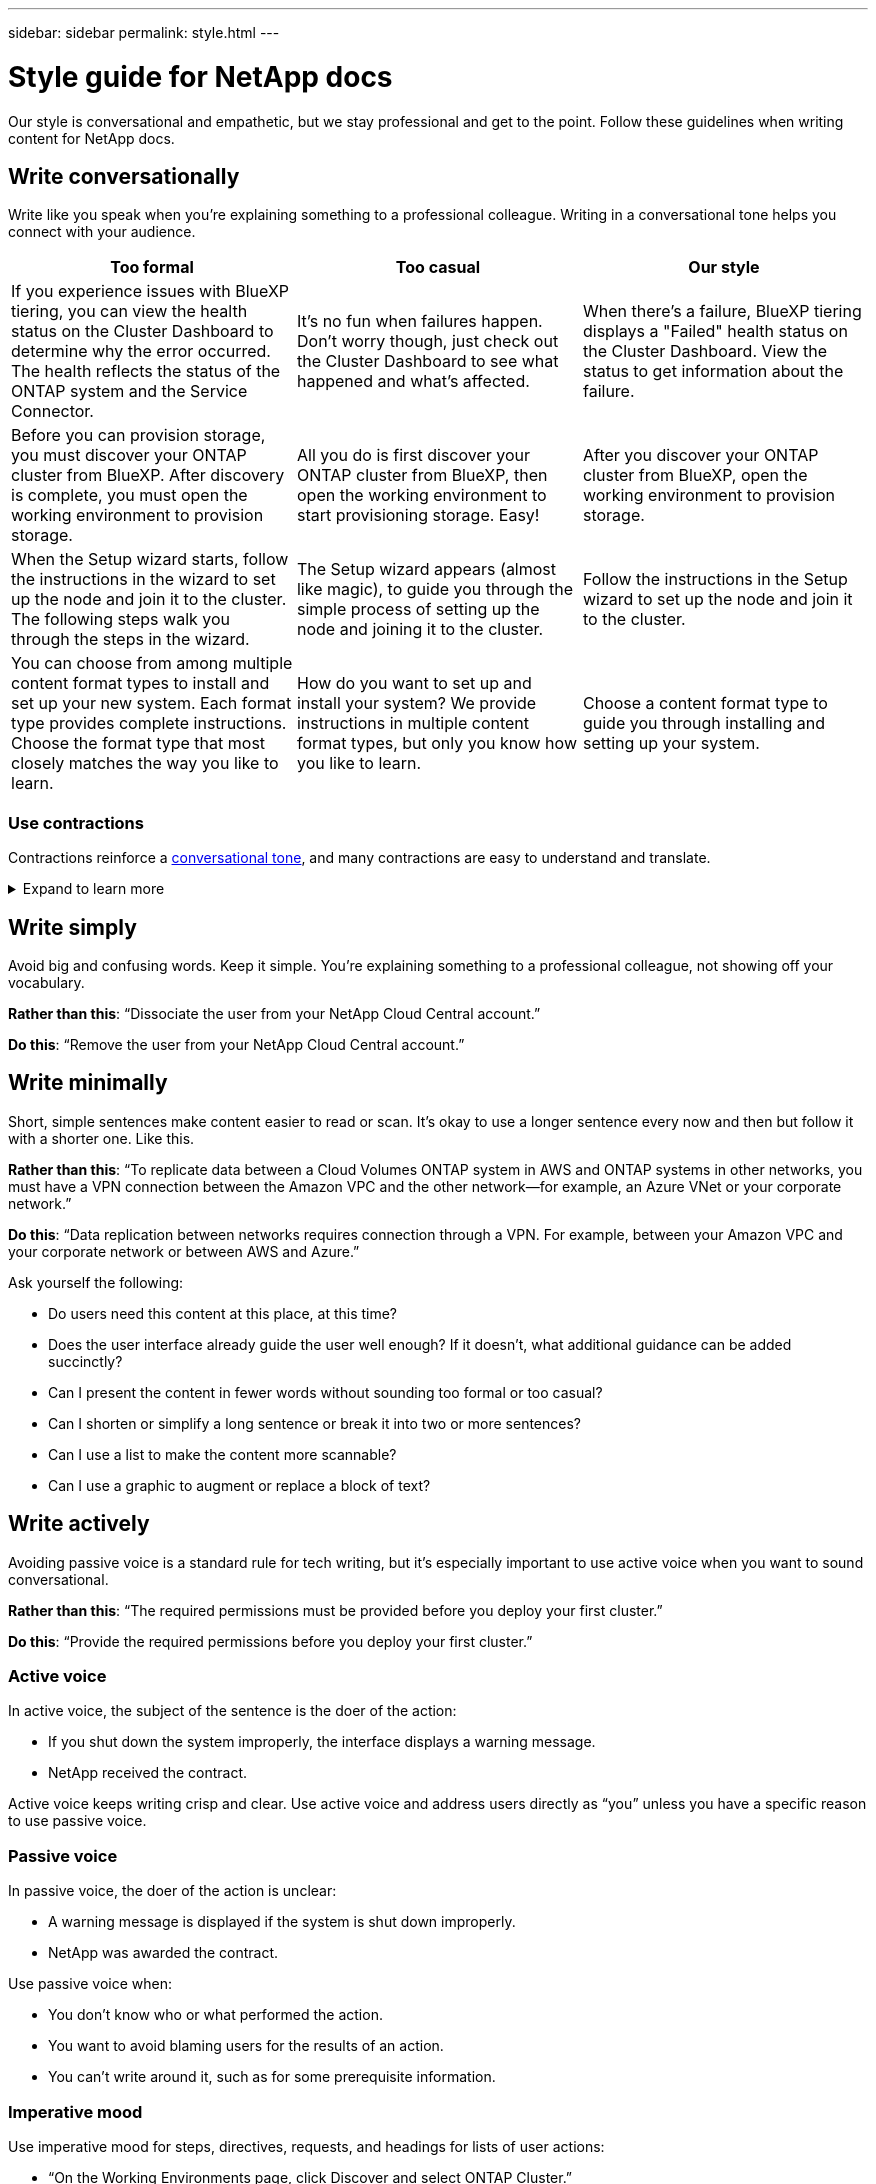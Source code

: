 ---
sidebar: sidebar
permalink: style.html
---

= Style guide for NetApp docs
:hardbreaks:
:nofooter:
:icons: font
:linkattrs:
:imagesdir: ./media/

[.lead]
Our style is conversational and empathetic, but we stay professional and get to the point. Follow these guidelines when writing content for NetApp docs.

== Write conversationally

Write like you speak when you're explaining something to a professional colleague. Writing in a conversational tone helps you connect with your audience.

|===
|Too formal |Too casual |Our style

|If you experience issues with BlueXP tiering, you can view the health status on the Cluster Dashboard to determine why the error occurred. The health reflects the status of the ONTAP system and the Service Connector.
|It's no fun when failures happen. Don't worry though, just check out the Cluster Dashboard to see what happened and what's affected.
|When there's a failure, BlueXP tiering displays a "Failed" health status on the Cluster Dashboard. View the status to get information about the failure.

|Before you can provision storage, you must discover your ONTAP cluster from BlueXP. After discovery is complete, you must open the working environment to provision storage.
|All you do is first discover your ONTAP cluster from BlueXP, then open the working environment to start provisioning storage. Easy!
|After you discover your ONTAP cluster from BlueXP, open the working environment to provision storage.

|When the Setup wizard starts, follow the instructions in the wizard to set up the node and join it to the cluster. The following steps walk you through the steps in the wizard.
|The Setup wizard appears (almost like magic), to guide you through the simple process of setting up the node and joining it to the cluster.
|Follow the instructions in the Setup wizard to set up the node and join it to the cluster.

|You can choose from among multiple content format types to install and set up your new system. Each format type provides complete instructions. Choose the format type that most closely matches the way you like to learn.
|How do you want to set up and install your system? We provide instructions in multiple content format types, but only you know how you like to learn.
|Choose a content format type to guide you through installing and setting up your system.
|===

[id=contractions]
=== Use contractions

Contractions reinforce a <<Write conversationally,conversational tone>>, and many contractions are easy to understand and translate.

.Expand to learn more
[%collapsible]
====
* Use contractions like these, which are easy to understand and translate:
+
|===

| aren't | you're

| isn't | we're

| wasn't | it's

| weren't | let's

| didn't | we'll (if future tense is required)

| doesn't | won't (if future tense is required)

| don't | you'll (if future tense is required)

| can't

|===

* Don't use contractions like these, which are hard to understand and translate:
+
|===

| would've | should've

| wouldn't've | shouldn't've

| could've | couldn't've

|===

====
// End snippet

== Write simply

Avoid big and confusing words. Keep it simple. You're explaining something to a professional colleague, not showing off your vocabulary.

**Rather than this**: “Dissociate the user from your NetApp Cloud Central account.”

**Do this**: “Remove the user from your NetApp Cloud Central account.”

== Write minimally

Short, simple sentences make content easier to read or scan. It's okay to use a longer sentence every now and then but follow it with a shorter one. Like this.

**Rather than this**: “To replicate data between a Cloud Volumes ONTAP system in AWS and ONTAP systems in other networks, you must have a VPN connection between the Amazon VPC and the other network—for example, an Azure VNet or your corporate network.”

**Do this**: “Data replication between networks requires connection through a VPN. For example, between your Amazon VPC and your corporate network or between AWS and Azure.”

Ask yourself the following:

* Do users need this content at this place, at this time?
* Does the user interface already guide the user well enough? If it doesn't, what additional guidance can be added succinctly?
* Can I present the content in fewer words without sounding too formal or too casual?
* Can I shorten or simplify a long sentence or break it into two or more sentences?
* Can I use a list to make the content more scannable?
* Can I use a graphic to augment or replace a block of text?

== Write actively

Avoiding passive voice is a standard rule for tech writing, but it's especially important to use active voice when you want to sound conversational.

**Rather than this**: “The required permissions must be provided before you deploy your first cluster.”

**Do this**: “Provide the required permissions before you deploy your first cluster.”

=== Active voice

In active voice, the subject of the sentence is the doer of the action:

* If you shut down the system improperly, the interface displays a warning message.
* NetApp received the contract.

Active voice keeps writing crisp and clear. Use active voice and address users directly as “you” unless you have a specific reason to use passive voice.

=== Passive voice

In passive voice, the doer of the action is unclear:

* A warning message is displayed if the system is shut down improperly.
* NetApp was awarded the contract.

Use passive voice when:

* You don't know who or what performed the action.
* You want to avoid blaming users for the results of an action.
* You can't write around it, such as for some prerequisite information.

=== Imperative mood

Use imperative mood for steps, directives, requests, and headings for lists of user actions:

* “On the Working Environments page, click Discover and select ONTAP Cluster.”

* “Rotate the cam handle so that it is flush against the power supply.”

Consider using imperative voice to replace passive voice:

**Rather than this**: “The required permissions must be provided before you deploy your first cluster.”

**Do this**: “Provide the required permissions before you deploy your first cluster.”

Avoid using imperative voice to embed steps in conceptual and reference information.

For additional verb conventions, see:

* https://docs.microsoft.com/en-us/style-guide/welcome/[Microsoft Writing Style Guide^]
* https://www.chicagomanualofstyle.org/home.html[Chicago Manual of Style^]
* https://www.merriam-webster.com/[Merriam-Webster Dictionary Online^]

== Write consistent content

"Write like you speak when you're explaining something to a professional colleague" means something different to everyone. Our professionally conversational style helps connect us to users—and increases the frequency of minor inconsistencies among multiple contributing authors:

* Focus on making the content clear and easy to use. If all content is clear and easy to use, minor inconsistencies don't matter.
* Be consistent within the page you're writing.
* Always follow the guidelines in <<Write for a global audience>>.

== Use inclusive language

NetApp believes that its product documentation should not contain discriminatory, exclusive language. The words that we use can make a difference between forging a positive relationship with our customers or alienating them. Especially with written words, impact is more important than intent.

As you create content for NetApp products, avoid language that can be interpreted as degrading, racist, sexist, or otherwise oppressive. Instead, use language that is accessible and welcoming to everyone who needs to use the documentation. For example, instead of "master/slave" use "primary/secondary."

We know that we have work to do in order to remove all non-inclusive language from our documentation and our products. We're actively working on our standards and best practices and expect to update this section with additional guidance in the future.

== Get to the point

Start with what's important to the user. Find out what the user is trying to do and focus on helping them achieve that goal.

**Rather than this**: “Cloud Sync can sync data from one NFS server to another NFS server using data-in-flight encryption. Encrypting the data can help if you have strict security policies for transferring data over networks.”

**Do this**: “If your business has strict security policies, use data-in-flight encryption to sync data between NFS servers in different networks.”

== Use lots of visuals

Most people are visual learners. Use videos, diagrams, and screenshots to improve learning. Visuals also help to break up blocks of text.

.Examples

* https://docs.netapp.com/us-en/occm/concept_accounts_aws.html[Example #1^]
* https://docs.netapp.com/us-en/occm/task_getting_started_azure.html[Example #2^]

Continually evaluate content for opportunities to include helpful illustrations, diagrams, flow charts, screen captures, or other visual references. Graphics often convey complex concepts and steps more clearly than text.

* Include a description of what the illustration is intended to communicate: “The following illustration shows the AC power supply LEDs on the back panel.
* Refer to the location of the illustration as “following” or “preceding,” not “above” or “below.”

== Create scannable content

Help readers find content quickly by organizing text under section headings and by using lists and tables. Headings, sentences, and paragraphs should be short and easy to read. The most important information should be provided first.

.Examples

* https://docs.netapp.com/us-en/bluexp-setup-admin/concept-modes.html[Example #1^]
* https://docs.netapp.com/us-en/ontap-systems/asa-c800/install-detailed-guide.html[Example #2^]

== Create workflows that help users achieve their goal

Users read our content to accomplish a specific goal. Users want to find the content they need, accomplish their goals, and go home to their families. Our job is not to document products or features. Our job is to document user goals. Workflows are the most direct way to help users accomplish their goals.

A workflow is a series of steps or subtasks that describes how to achieve a user goal. The scope of a workflow is a complete goal.

For example, the steps to create a volume would not be a workflow, because creating a volume in itself is not a complete goal. The steps to make storage available to an ESX server could be a workflow. The steps would include not only creating a volume, but exporting the volume, setting any necessary permissions, creating a network interface, and so on.

Workflows are derived from customer use cases. A workflow shows only the one best way to achieve the goal.

== Organize content based on the user's goal

Help users find information quickly by organizing content based on the goal that the user is trying to achieve. This standard applies to the table of contents (navigation) for a documentation site, as well as the individual pages that appear on the site.

Organize content as follows: 

The first entry in the left-hand navigation (high level):: Organize content around the goals that the user is trying to achieve. For example, the first entry in the navigation for the site might be “Get started” or “Protect data.” 

The second-level entries in the navigation for the documentation site (medium level):: Organize content around the broad tasks that compose the goals.
+
For example, the "Get started" section might include the following pages: 
+
* Prepare for installation 
* Install and set up <product name>
* Set up licensing 
* What you can do next 

+
For another example, the "Protect data" section might include the following pages: 
+
* Set up disaster recovery 
* Back up your data 
* Encrypt your data 
* Improve ransomware protection 

Individual pages (detailed level):: On each page, organize the content around the individual tasks that compose the broad tasks. For example, the content that users need to prepare for installation or to set up disaster recovery. 
+
A page can describe a single task or multiple tasks. If there are multiple tasks, they should be described in separate sections on the page. Each section should focus on a single learning or doing aspect of the broad task. This might include some conceptual and reference-based information that's required to complete the task.

.Examples

* https://docs.netapp.com/us-en/cloud_volumes/aws/task_activating_support_entitlement.html[Example #1^]
* https://docs.netapp.com/us-en/occm/concept_ha.html[Example #2^]

== Write for a global audience

Our documentation is read by many users whose primary language isn't English. We translate our content into other languages using Neural Machine Translation tools or human translation. To support our global audience, we write content that is easy to read and easy to translate. 

Follow these guidelines to write for a global audience:

* Write short, simple sentences.
* Use standard grammar and punctuation.
* Use one word for one meaning and one meaning for one word.
* Use common contractions.
* Use graphics to clarify or replace text.
* Avoid embedding text in graphics.
* Avoid having three or more nouns in a string.
* Avoid unclear antecedents.
* Avoid jargon, colloquialisms, and metaphors.
* Avoid nontechnical examples.
* Avoid using hard returns and spacing.
* Don't use humor or irony.
* Don't use discriminatory content.
* Don't use gender-biased language unless you're writing for a specific persona.

== A to Z guidelines

=== active voice (versus passive voice)

Refer to <<Write actively>>.

[id=admonitions]
=== admonitions

Use the following labels to identify content separately from the main content flow:

* NOTE
+
Use NOTE for important information that must be distinct from the rest of the text. Avoid using NOTE for “nice to know” information that isn't required for users to learn about the task or complete the task.

* TIP
+
Use TIP sparingly, if at all, because our policy is to always document best-practice information by default. If necessary, use TIP to contain best-practice information that helps users use a product or complete a step or task easily and efficiently.

* CAUTION
+
Use CAUTION to warn users about conditions or procedures that can cause personal injury that is not lethal or extremely hazardous.

=== after (versus “once”)

* Use “after” to indicate a chronology: “Turn on your computer after you plug it in.”
* Use “once” only to mean “one time.”

=== also

* Use "also" to mean "additionally."
* Don't use "also" to mean “alternatively.”

=== and/or

Choose the more precise term if there is one. If neither term is more precise than the other, use “and/or.”

=== as

Don't use “as” to mean “because.”

=== by using (versus “using” or “with”)

* Use “by using” when the entity that is doing the using is the subject: “You can add new components to the repository by using the Components menu.”
* You can begin a sentence with either "using" or "with," which are sometimes acceptable with product names: “Using SnapDrive, you can manage virtual disks and Snapshot copies in a Windows environment.”

=== can (versus “might,” “may,” “should,” or “must”)

* Use “can” to indicate capability: “You can commit your changes at any time during this procedure.”
* Use “might” to indicate possibility: “Downloading multiple programs might affect processing time.”
* Don't use “may,” which is ambiguous because it could mean either capability or permission.
* Use “should” to indicate a recommended but optional action. Consider using an alternative phrase instead, such as “we recommend.”
* Avoid using “must” because it's <<Write actively,passive>>. Consider restating the thought as an instruction using imperative voice. If you use “must,” use it to indicate a required action or condition.

=== capitalization

Use sentence-style capitalization (lowercase) for almost everything. Only capitalize:

* The first word of sentences and headings, including table headings
* The first word of list items, including sentence fragments
* Proper nouns
* Doc titles and subtitles (capitalize all major words and prepositions of five or more letters)
* UI elements, but only if they are capitalized in the interface. Otherwise, use lowercase.

=== caution notices

Refer to <<admonitions>>.

=== contractions

Use <<contractions,contractions>> as part of writing conversationally.

=== ensure (versus “confirm” or “verify”)

* Use “ensure” to mean "to make certain." Include “that,” as appropriate: "Ensure that there is sufficient white space around illustrations."
* Never use “ensure” to imply a promise or guarantee: “Use Cloud Manager to ensure that you can provision NFS and CIFS volumes on ONTAP clusters.”
* Use “confirm” or “verify” when you mean that the user should double-check something that already exists or has happened already: “Verify that NFS is set up on the cluster.”

=== graphics

Refer to <<Use lots of visuals>>.

=== grammar

Except where noted otherwise, follow the grammar, punctuation, and spelling conventions detailed in:

* https://docs.microsoft.com/en-us/style-guide/welcome/[Microsoft Writing Style Guide^]
* https://www.chicagomanualofstyle.org/home.html[Chicago Manual of Style^]
* https://www.merriam-webster.com/[Merriam-Webster Dictionary Online^]

=== if not

Don't use “if not” by itself to refer to the previous sentence:

* **Rather than this**: “The computer should be off. If not, turn it off.”

* **Do this**: "Verify that the computer is off."

=== if (versus “whether” or “when”)

* Use “if” to indicate a condition, such as in "if this, then that" constructions.
* Use “whether” when there is a stated or implied "or not" condition. To ease translation, it is often best to replace "whether or not" with "whether" alone.
* Use “when” to indicate a passage of time.

=== imperative voice

Refer to <<Write actively>>.

=== future functionality or releases

Don't refer to the timing or content of upcoming product releases or features, other than to say that a feature or function is “not currently supported.”

=== KB articles: referring to

Refer to KB (NetApp Knowledgebase) articles in content when appropriate. For resources pages and GitHub content, put the link in running text.

=== lists

Lists of info are usually easier to scan and absorb than blocks of text. Consider ways to simplify complex info by presenting it in list form. Here are some general guidelines, but use your judgment:

* Make sure that the reason for the list is clear. Introduce the list with a complete sentence, a sentence fragment with a colon, or a heading.
* Lists should have between two and seven entries. In general, the shorter the info in each entry, the more entries you can add while keeping the list scannable.
* List entries should be as scannable as possible. Avoid blocks of text that get in the way of keeping list entries scannable.
* List entries should start with a capital letter, and list entries should be grammatically parallel. For example, start each entry with a noun or a verb:
** If all list entries are complete sentences, end them with periods.
** If all list entries are sentence fragments, don't end them with periods.
* List entries should be ordered in a logical way, such as alphabetically or chronologically.

=== localization

Refer to <<Write for a global audience>>.

=== minimalism

Refer to <<Write minimally>>.

=== numbers

* Use Arabic numerals for 10 and all numbers greater than 10, with these exceptions:
** If you begin a sentence with a number, use a word, not an Arabic numeral.
** Use words (not numerals) for approximate numbers.
* Use words for numbers that are less than 10.
* If a sentence contains a mixture of numbers less than 10 and greater than 10, use Arabic numerals for all numbers.
* For additional number conventions, see:
** https://docs.microsoft.com/en-us/style-guide/welcome/[Microsoft Writing Style Guide^]
** https://www.chicagomanualofstyle.org/home.html[Chicago Manual of Style^]

=== plagiarism

We document NetApp products and the interaction of NetApp products with third-party products. We do not document third-party products. We should never need to copy and paste third-party content into our docs and we should never do it.

=== prerequisites

Prerequisites identify the conditions that must exist or the actions that users must have completed before they start the current task.

* Identify the nature of the content with a heading, such as “Prerequisites,” “Before you begin,” or “Before you get started.”
* Use passive voice for prerequisite wording if it makes sense to do so:
** “NFS or CIFS must be set up on the cluster.”
** “You must have the cluster management IP address and the password for the admin user account to add the cluster to Cloud Manager.”
* Clarify the prerequisite as needed: “NFS or CIFS must be set up on the cluster. You can set up NFS and CIFS using System Manager or the CLI.”
* Consider other ways to present the information, for example whether it would be appropriate to reword the content as the first step in the current task:
** Prerequisite: “You must have the required permissions before you deploy your first cluster.”
** Step: “Provide the required permissions to deploy your first cluster.”

=== prior (versus “before,” “previous,” or “preceding”)

* If possible, replace “prior” with “before.”
* If you can't use “before,” use “prior” as an adjective to refer to something that occurred earlier in time or with a higher order of importance.
* Use “previous” to indicate something that occurred at an unspecified time earlier.
* Use “preceding” to indicate something that occurred immediately beforehand.

=== punctuation

Keep it simple. In general, the more punctuation included in a sentence, the more brain cells it takes to understand.

* Use a serial comma (Oxford comma) before the conjunction (“and” or “or”) in a narrative list of three or more items.
* Limit use of semicolons and colons.
* Except where noted otherwise, follow the grammar, punctuation, and spelling conventions detailed in:
** https://docs.microsoft.com/en-us/style-guide/welcome/[Microsoft Writing Style Guide^]
** https://www.chicagomanualofstyle.org/home.html[Chicago Manual of Style^]
** https://www.merriam-webster.com/[Merriam-Webster Dictionary Online^]

=== since

Use “since” to indicate a passage of time. Don't use "since" to mean "because."

=== spelling

Except where noted otherwise, follow the grammar, punctuation, and spelling conventions detailed in:

* https://docs.microsoft.com/en-us/style-guide/welcome/[Microsoft Writing Style Guide^]
* https://www.chicagomanualofstyle.org/home.html[Chicago Manual of Style^]
* https://www.merriam-webster.com/[Merriam-Webster Dictionary Online^]

=== that (versus “which” or “who”)

* Use “that” (without a trailing comma) to introduce clauses that are required for the sentence to make sense.
* Use “that” even if the sentence is clear in English without it: "Verify that the computer is off."
* Use “which” (with a trailing comma) to introduce clauses that add supporting information but are not required for the sentence to make sense.
* Use “who” to introduce clauses referring to people.

=== trademarks

We don't include trademark symbols in most of our technical content because the legal statements in our templates are sufficient. However, we do follow all usage rules when using https://www.netapp.com/us/legal/netapptmlist.aspx[NetApp trademarked terms^]:

* Use trademarked terms (with or without the symbol) only as adjectives, never as nouns, verbs, or verbals.
* Don't abbreviate, hyphenate, or italicize trademarked terms.
* Don't pluralize trademarked terms. If a plural form is required, use the trademarked name as an adjective that modifies a plural noun.
* Don't use a possessive form of a trademarked term. You can use the possessive form of company names, such as NetApp, when the names are being used in a general sense, rather than as trademarked terms.

=== user interface

When you are documenting a user interface, rely on the interface as much as possible to guide the user.

.General guidelines
Use a simple and mimimal style when documenting UIs.
[%collapsible]
====
* Assume that the user is using the interface while reading the content:
** Don't walk the user through a wizard or screen step by step. Only call out important things that are not apparent from the interface.
** Don't include “click OK” or “click Save” or “the volume is created” or anything else that's obvious to someone doing the task.
** Assume success. Unless you expect an operation to fail most of the time, do not document the failure path. Assume that the interface provides proper guidance.
* Don't use “click” at all. Always use “select” because that word covers mouse, touch, keyboard, and any other way of making a choice.
* Focus content on a workflow that addresses a customer use case and on getting the user to the right place in the interface to start the workflow.
* Always document the one best way to achieve the user goal.
* If the workflow requires a significant decision, make sure to document a decision rule.
* Use the minimum number of steps necessary for most users most of the time.
====
//end snippet

.Naming UI elements
Avoid documenting to the level of granularity that requires naming UI elements. 
[%collapsible]
====
Rely on the interface to guide the user through the specifics of the interaction. If you must get that specific, name the label on the element. For example, “Select the desired volume” or “Select 'Use existing volume'.” There is no need to name menus or radio buttons or checkboxes, just use the label.

For icons that users must select, use an image of the icon. Don't try to name it. This rule applies to icons like the arrow, pencil, gear, kabob, hamburger, and so on.
====
//end snippet

.Representing displayed labels
Follow the spelling and capitalization used by the user interface when identifying labels. 
[%collapsible]
====
If a label is followed by ellipses, do not include the ellipses when naming the object. Encourage developers to use title-style capitalization for user interface labels, to make writing about them easier.
====
//end snippet

.Using screen captures
Use screen captures sparingly.
[%collapsible]
====
An occasional screen capture (“screenshot”) helps users be confident that they are in the right place in an interface when starting or changing interfaces during a workflow. Don't use screen captures to show what data to enter or what value to select.
====
//end snippet

=== while (versus “although”)

* Use “while” to indicate something occurring in time.
* Use “although” to represent an activity that occurs at nearly the same time or shortly after another activity.